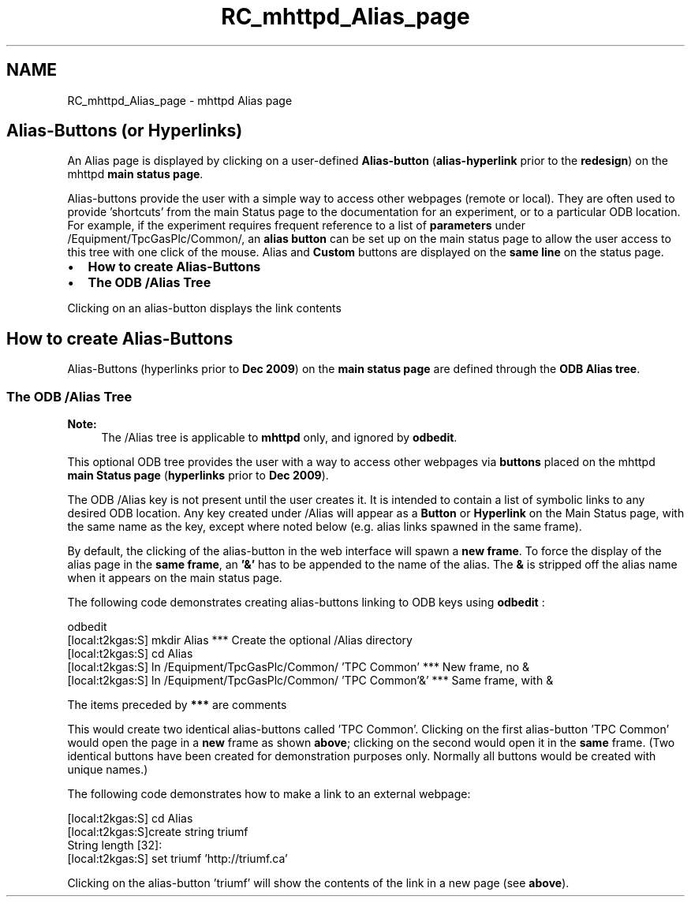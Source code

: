 .TH "RC_mhttpd_Alias_page" 3 "31 May 2012" "Version 2.3.0-0" "Midas" \" -*- nroff -*-
.ad l
.nh
.SH NAME
RC_mhttpd_Alias_page \- mhttpd Alias page 
  
.br
.PP
.PP

.br
 
.SH "Alias-Buttons (or Hyperlinks)"
.PP
An Alias page is displayed by clicking on a user-defined  \fB Alias-button \fP (\fBalias-hyperlink\fP prior to the \fBredesign\fP)  on the mhttpd \fBmain status page\fP.
.PP
Alias-buttons provide the user with a simple way to access other webpages (remote or local). They are often used to provide 'shortcuts' from the main Status page to the documentation for an experiment, or to a particular ODB location. For example, if the experiment requires frequent reference to a list of \fBparameters\fP under /Equipment/TpcGasPlc/Common/, an \fB alias button \fP can be set up on the main status page to allow the user access to this tree with one click of the mouse.  Alias and \fBCustom\fP buttons are displayed on the \fBsame line\fP on the status page. 
.br
.PP
.IP "\(bu" 2
\fBHow to create Alias-Buttons\fP
.IP "\(bu" 2
\fBThe ODB /Alias Tree\fP
.PP
.PP
 
.br

.br

.br
  Clicking on an alias-button displays the link contents    
.br

.br

.br
 
.br
.PP

.br
.SH "How to create Alias-Buttons"
.PP
Alias-Buttons (hyperlinks prior to \fBDec 2009\fP) on the \fBmain status page\fP are defined through the \fBODB Alias tree\fP. 
.br
.PP
 
.SS "The ODB /Alias Tree"
\fBNote:\fP
.RS 4
The  /Alias  tree is applicable to \fBmhttpd\fP only, and ignored by \fBodbedit\fP.
.RE
.PP
This optional ODB tree provides the user with a way to access other webpages via \fBbuttons\fP placed on the mhttpd \fBmain Status page\fP (\fBhyperlinks\fP prior to \fBDec 2009\fP).
.PP

.br
.PP
The ODB /Alias key is not present until the user creates it. It is intended to contain a list of symbolic links to any desired ODB location. Any key created under /Alias will appear as a \fBButton\fP or \fBHyperlink\fP on the Main Status page, with the same name as the key, except where noted below (e.g. alias links spawned in the same frame). 
.br
 
.br
 By default, the clicking of the alias-button in the web interface will spawn a \fBnew\fP \fBframe\fP. To force the display of the alias page in the \fBsame\fP \fBframe\fP, an \fB'&'\fP has to be appended to the name of the alias. The \fB&\fP is stripped off the alias name when it appears on the main status page.
.PP
The following code demonstrates creating alias-buttons linking to ODB keys using \fBodbedit\fP : 
.PP
.nf
odbedit
[local:t2kgas:S] mkdir Alias          ***  Create the optional /Alias directory
[local:t2kgas:S] cd Alias
[local:t2kgas:S] ln /Equipment/TpcGasPlc/Common/ 'TPC Common'    *** New frame, no &
[local:t2kgas:S] ln /Equipment/TpcGasPlc/Common/ 'TPC Common'&'  *** Same frame, with &

.fi
.PP
  The items preceded by \fB***\fP are comments
.PP
This would create two identical alias-buttons called 'TPC Common'. Clicking on the first alias-button 'TPC Common' would open the page in a \fBnew\fP frame as shown \fBabove\fP; clicking on the second would open it in the \fBsame\fP frame. (Two identical buttons have been created for demonstration purposes only. Normally all buttons would be created with unique names.)
.PP
The following code demonstrates how to make a link to an external webpage: 
.PP
.nf
[local:t2kgas:S] cd Alias
[local:t2kgas:S]create string triumf
String length [32]:
[local:t2kgas:S] set triumf 'http://triumf.ca'

.fi
.PP
 Clicking on the alias-button 'triumf' will show the contents of the link in a new page (see \fBabove\fP).
.PP

.br
  
.br
 
.PP

.br
 
